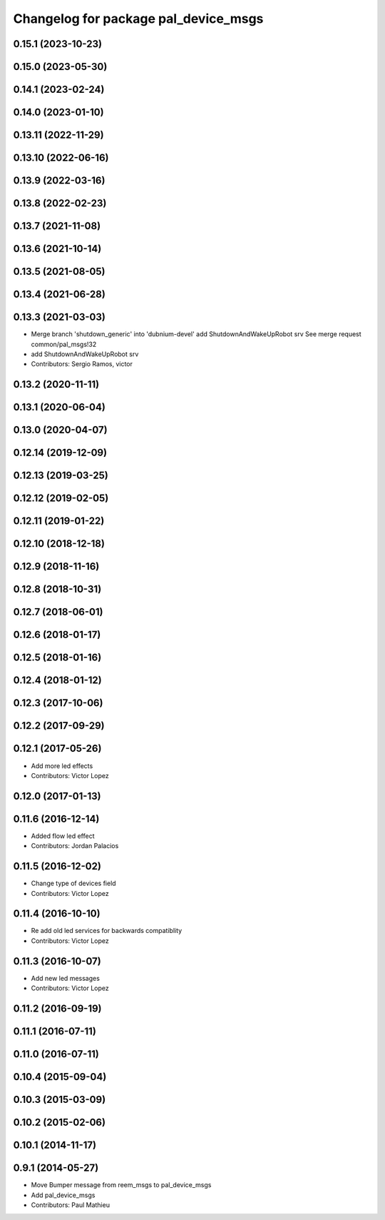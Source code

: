 ^^^^^^^^^^^^^^^^^^^^^^^^^^^^^^^^^^^^^
Changelog for package pal_device_msgs
^^^^^^^^^^^^^^^^^^^^^^^^^^^^^^^^^^^^^

0.15.1 (2023-10-23)
-------------------

0.15.0 (2023-05-30)
-------------------

0.14.1 (2023-02-24)
-------------------

0.14.0 (2023-01-10)
-------------------

0.13.11 (2022-11-29)
--------------------

0.13.10 (2022-06-16)
--------------------

0.13.9 (2022-03-16)
-------------------

0.13.8 (2022-02-23)
-------------------

0.13.7 (2021-11-08)
-------------------

0.13.6 (2021-10-14)
-------------------

0.13.5 (2021-08-05)
-------------------

0.13.4 (2021-06-28)
-------------------

0.13.3 (2021-03-03)
-------------------
* Merge branch 'shutdown_generic' into 'dubnium-devel'
  add ShutdownAndWakeUpRobot srv
  See merge request common/pal_msgs!32
* add ShutdownAndWakeUpRobot srv
* Contributors: Sergio Ramos, victor

0.13.2 (2020-11-11)
-------------------

0.13.1 (2020-06-04)
-------------------

0.13.0 (2020-04-07)
-------------------

0.12.14 (2019-12-09)
--------------------

0.12.13 (2019-03-25)
--------------------

0.12.12 (2019-02-05)
--------------------

0.12.11 (2019-01-22)
--------------------

0.12.10 (2018-12-18)
--------------------

0.12.9 (2018-11-16)
-------------------

0.12.8 (2018-10-31)
-------------------

0.12.7 (2018-06-01)
-------------------

0.12.6 (2018-01-17)
-------------------

0.12.5 (2018-01-16)
-------------------

0.12.4 (2018-01-12)
-------------------

0.12.3 (2017-10-06)
-------------------

0.12.2 (2017-09-29)
-------------------

0.12.1 (2017-05-26)
-------------------
* Add more led effects
* Contributors: Victor Lopez

0.12.0 (2017-01-13)
-------------------

0.11.6 (2016-12-14)
-------------------
* Added flow led effect
* Contributors: Jordan Palacios

0.11.5 (2016-12-02)
-------------------
* Change type of devices field
* Contributors: Victor Lopez

0.11.4 (2016-10-10)
-------------------
* Re add old led services for backwards compatiblity
* Contributors: Victor Lopez

0.11.3 (2016-10-07)
-------------------
* Add new led messages
* Contributors: Victor Lopez

0.11.2 (2016-09-19)
-------------------

0.11.1 (2016-07-11)
-------------------

0.11.0 (2016-07-11)
-------------------

0.10.4 (2015-09-04)
-------------------

0.10.3 (2015-03-09)
-------------------

0.10.2 (2015-02-06)
-------------------

0.10.1 (2014-11-17)
-------------------

0.9.1 (2014-05-27)
------------------
* Move Bumper message from reem_msgs to pal_device_msgs
* Add pal_device_msgs
* Contributors: Paul Mathieu
